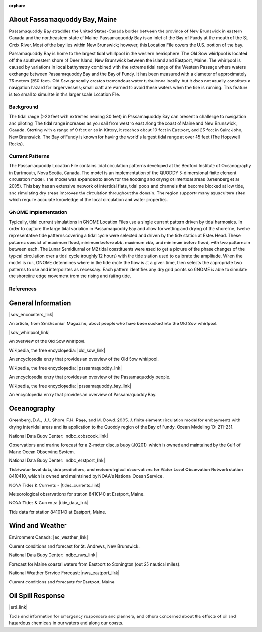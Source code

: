 :orphan:

.. keywords
   Passamaquoddy, Maine, New Brunswick, Fundy, location

.. _passamaquoddy_bay_tech:

About Passamaquoddy Bay, Maine
^^^^^^^^^^^^^^^^^^^^^^^^^^^^^^^^^^^^^^^^^^^

Passamaquoddy Bay straddles the United States-Canada border between the province of New Brunswick in eastern Canada and the northeastern state of Maine. Passamaquoddy Bay is an inlet of the Bay of Fundy at the mouth of the St. Croix River. Most of the bay lies within New Brunswick; however, this Location File covers the U.S. portion of the bay.

Passamaquoddy Bay is home to the largest tidal whirlpool in the western hemisphere. The Old Sow whirlpool is located off the southwestern shore of Deer Island, New Brunswick between the island and Eastport, Maine. The whirlpool is caused by variations in local bathymetry combined with the extreme tidal range of the Western Passage where waters exchange between Passamaquoddy Bay and the Bay of Fundy. It has been measured with a diameter of approximately 75 meters (250 feet). Old Sow generally creates tremendous water turbulence locally, but it does not usually constitute a navigation hazard for larger vessels; small craft are warned to avoid these waters when the tide is running. This feature is too small to simulate in this larger scale Location File.


Background
==============================

The tidal range (>20 feet with extremes nearing 30 feet) in Passamaquoddy Bay can present a challenge to navigation and piloting. The tidal range increases as you sail from west to east along the coast of Maine and New Brunswick, Canada. Starting with a range of 9 feet or so in Kittery, it reaches about 19 feet in Eastport, and 25 feet in Saint John, New Brunswick. The Bay of Fundy is known for having the world's largest tidal range at over 45 feet (The Hopewell Rocks).


Current Patterns
====================================

The Passamaquoddy Location File contains tidal circulation patterns developed at the Bedford Institute of Oceanography in Dartmouth, Nova Scotia, Canada. The model is an implementation of the QUODDY 3-dimensional finite element circulation model. The model was expanded to allow for the flooding and drying of intertidal areas (Greenberg et al 2005). This bay has an extensive network of intertidal flats, tidal pools and channels that become blocked at low tide, and simulating dry areas improves the circulation throughout the domain. The region supports many aquaculture sites which require accurate knowledge of the local circulation and water properties.


GNOME Implementation
==============================================

Typically, tidal current simulations in GNOME Location Files use a single current pattern driven by tidal harmonics. In order to capture the large tidal variation in Passamaquoddy Bay and allow for wetting and drying of the shoreline, twelve representative tide patterns covering a tidal cycle were selected and driven by the tide station at Estes Head. These patterns consist of maximum flood, minimum before ebb, maximum ebb, and minimum before flood, with two patterns in between each. The Lunar Semidiurnal or M2 tidal constituents were used to get a picture of the phase changes of the typical circulation over a tidal cycle (roughly 12 hours) with the tide station used to calibrate the amplitude. When the model is run, GNOME determines where in the tide cycle the flow is at a given time, then selects the appropriate two patterns to use and interpolates as necessary. Each pattern identifies any dry grid points so GNOME is able to simulate the shoreline edge movement from the rising and falling tide.


References
=====================================


General Information
^^^^^^^^^^^^^^^^^^^^^^^^^


|sow_encounters_link|

An article, from Smithsonian Magazine, about people who have been sucked into the Old Sow whirlpool.


|sow_whirlpool_link|

An overview of the Old Sow whirlpool. 


Wikipedia, the free encyclopedia: |old_sow_link|

An encyclopedia entry that provides an overview of the Old Sow whirlpool.


Wikipedia, the free encyclopedia: |passamaquoddy_link|

An encyclopedia entry that provides an overview of the Passamaquoddy people.


Wikipedia, the free encyclopedia: |passamaquoddy_bay_link|

An encyclopedia entry that provides an overview of Passamaquoddy Bay.


Oceanography
^^^^^^^^^^^^^^^^^

Greenberg, D.A., J.A. Shore, F.H. Page, and M. Dowd. 2005. A finite element circulation model for embayments with drying intertidal areas and its application to the Quoddy region of the Bay of Fundy. Ocean Modeling 10: 211-231.


National Data Buoy Center: |ndbc_cobscook_link|

Observations and marine forecast for a 2-meter discus buoy (J0201), which is owned and maintained by the Gulf of Maine Ocean Observing System.


National Data Buoy Center: |ndbc_eastport_link|

Tide/water level data, tide predictions, and meteorological observations for Water Level Observation Network station 8410410, which is owned and maintained by NOAA's National Ocean Service.


NOAA Tides & Currents - |tides_currents_link|

Meteorological observations for station 8410140 at Eastport, Maine.


NOAA Tides & Currents: |tide_data_link|

Tide data for station 8410140 at Eastport, Maine.


Wind and Weather
^^^^^^^^^^^^^^^^^^^^^^^^^^^^


Environment Canada: |ec_weather_link|

Current conditions and forecast for St. Andrews, New Brunswick.


National Data Buoy Center: |ndbc_nws_link|

Forecast for Maine coastal waters from Eastport to Stonington (out 25 nautical miles).


National Weather Service Forecast: |nws_eastport_link|

Current conditions and forecasts for Eastport, Maine.


Oil Spill Response
^^^^^^^^^^^^^^^^^^^^^^^^^^^^

|erd_link|

Tools and information for emergency responders and planners, and others concerned about the effects of oil and hazardous chemicals in our waters and along our coasts.


.. |sow_encounters_link| raw:: html

   <a href="http://www.smithsonianmag.com/travel/close-encounters-with-the-old-sow-48091759" target="_blank">Close Encounters with the Old Sow</a>

.. |sow_whirlpool_link| raw:: html

   <a href="http://www.oldsowwhirlpool.com" target="_blank">Old Sow Whirlpool</a>

.. |old_sow_link| raw:: html

   <a href="http://en.wikipedia.org/wiki/Old_Sow" target="_blank">Old Sow</a>

.. |passamaquoddy_link| raw:: html

   <a href="http://en.wikipedia.org/wiki/Passamaquoddy" target="_blank">Passamaquoddy</a>

.. |passamaquoddy_bay_link| raw:: html

   <a href="http://en.wikipedia.org/wiki/Passamaquoddy_Bay" target="_blank">Passamaquoddy Bay</a>

.. |ndbc_cobscook_link| raw:: html

   <a href="http://www.ndbc.noaa.gov/station_page.php?station=44035" target="_blank">Station 44035 - Buoy J0201 - Cobscook Bay</a>

.. |ndbc_eastport_link| raw:: html

   <a href="http://www.ndbc.noaa.gov/station_page.php?station=psbm1" target="_blank">Station PSBM1 - 8410140 - Eastport, ME</a>

.. |tides_currents_link| raw:: html

   <a href="http://tidesandcurrents.noaa.gov/met.html?id=8410140" target="_blank">Meteorological Observations for Eastport, ME</a>

.. |tide_data_link| raw:: html

   <a href="http://tidesandcurrents.noaa.gov/noaatidepredictions/NOAATidesFacade.jsp?Stationid=8410140" target="_blank">Tide Data for Eastport, ME</a>

.. |ec_weather_link| raw:: html

   <a href="https://weather.gc.ca/city/pages/nb-18_metric_e.html" target="_blank">St. Andrews</a>

.. |ndbc_nws_link| raw:: html

   <a href="http://www.ndbc.noaa.gov/data/Forecasts/FZUS51.KCAR.html" target="_blank">National Weather Service Forecast</a>

.. |nws_eastport_link| raw:: html

   <a href="http://forecast.weather.gov/MapClick.php?lat=44.90618742200047&lon=-66.98997651399964" target="_blank">Eastport, ME</a>

.. |erd_link| raw:: html

   <a href="http://response.restoration.noaa.gov" target="_blank">NOAA's Emergency Response Division (ERD)</a>

